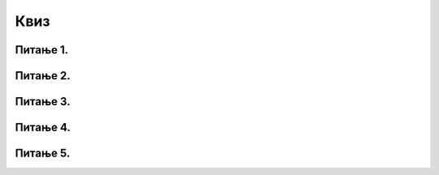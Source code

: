 Квиз
====

Питање 1.
~~~~~~~~~

.. mchoice:: ТестЕ1_5_Питање1
   :answer_a: аутоматски мења формулу како би је прилагодио контексту
   :answer_b: НИПОШТО не мења формулу, јер само корисник зна како тачно гласе формуле које му требају
   :answer_c: пријављује грешку, јер се формуле не смеју копирати
   :correct: a
   :feedback_a: Тачно!
   :feedback_b: Размисли још једном!
   :feedback_c: Размисли још једном!

   Приликом копирања формула Ексел:

Питање 2.
~~~~~~~~~

.. mchoice:: ТестЕ1_5_Питање2
   :answer_a: не утиче на друге ћелије табеле
   :answer_b: може да утиче на вредност других ћелија у табели, али није сасвим јасно како
   :answer_c: утиче на вредности ћелија у којима се налази формула чија вредност зависи од измењене ћелије
   :correct: c
   :feedback_a: А шта је то аутоматска рекалкулација?
   :feedback_b: А шта је то аутоматска рекалкулација?
   :feedback_c: Тачно!

   Измена вредности у некој ћелији табеле:

Питање 3.
~~~~~~~~~

.. mchoice:: ТестЕ1_5_Питање3
   :answer_a: у Ексел табелу се могу уметнути само нове колоне, али не и нове врсте
   :answer_b: у Ексел табелу се могу уметнути само нове врсте, али не и нове колоне
   :answer_c: у Ексел табелу се могу уметнути и нове врсте и нове колоне
   :answer_d: у Ексел табелу се могу уметнути и нове колоне и нове врсте, али само на почетак табеле
   :correct: c
   :feedback_a: Ако могу колоне, зашто не би могле и врсте?
   :feedback_b: Ако могу врсте, зашто не би могле и колоне?
   :feedback_c: Тачно!
   :feedback_d: Зашто само на почетак?

   Означи тачан исказ:

Питање 4.
~~~~~~~~~

.. mchoice:: ТестЕ1_5_Питање4
   :answer_a: врстама и колонама Ексел табеле се може мењати висина/ширина по потреби
   :answer_b: ширина колона и висина врста Ексел табеле је одређена системским променљивим HEIGHT и WIDTH и не могу се мењати ручно
   :answer_c: колонама Ексел табеле се може мењати ширина, док се врстама не може мењати висина да се не би нарушио изглед табеле
   :correct: a
   :feedback_a: Тачно!
   :feedback_b: Размисли још једном!
   :feedback_c: Ако може колонама, зашто не би могло и врстама?

   Означи тачан исказ:

Питање 5.
~~~~~~~~~

.. mchoice:: ТестЕ1_5_Питање5
   :answer_a: за израчунавање просека вредности из задатог опсега
   :answer_b: за израчунавање збира вредности из задатог опсега
   :answer_c: за постављање свих вредности из опсега на средњу вредност
   :answer_d: за израчунавање релативне грешке вредности из опсега
   :correct: a
   :feedback_a: Тачно!
   :feedback_b: AVERAGE на енглеском значи "просек".
   :feedback_c: Размисли још једном!
   :feedback_d: Размисли још једном!

   Чему служи функција AVERAGE у Екселу?

